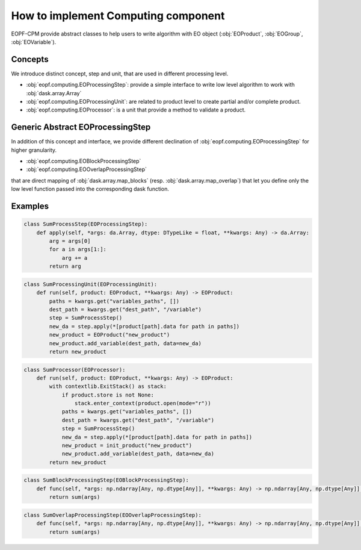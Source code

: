 How to implement Computing component
====================================

EOPF-CPM provide abstract classes to help users to write algorithm with EO object (:obj:`EOProduct`, :obj:`EOGroup`, :obj:`EOVariable`).


Concepts
--------

We introduce distinct concept, step and unit, that are used in different processing level.

* :obj:`eopf.computing.EOProcessingStep`: provide a simple interface to write low level algorithm to work with :obj:`dask.array.Array`
* :obj:`eopf.computing.EOProcessingUnit`: are related to product level to create partial and/or complete product.
* :obj:`eopf.computing.EOProcessor`: is a unit that provide a method to validate a product.


Generic Abstract EOProcessingStep
---------------------------------

In addition of this concept and interface, we provide different declination of :obj:`eopf.computing.EOProcessingStep`
for higher granularity.

* :obj:`eopf.computing.EOBlockProcessingStep`
* :obj:`eopf.computing.EOOverlapProcessingStep`

that are direct mapping of :obj:`dask.array.map_blocks` (resp. :obj:`dask.array.map_overlap`) that let you define only
the low level function passed into the corresponding dask function.


Examples
--------

.. code-block:: python

    class SumProcessStep(EOProcessingStep):
        def apply(self, *args: da.Array, dtype: DTypeLike = float, **kwargs: Any) -> da.Array:
            arg = args[0]
            for a in args[1:]:
                arg += a
            return arg

.. code-block:: python

    class SumProcessingUnit(EOProcessingUnit):
        def run(self, product: EOProduct, **kwargs: Any) -> EOProduct:
            paths = kwargs.get("variables_paths", [])
            dest_path = kwargs.get("dest_path", "/variable")
            step = SumProcessStep()
            new_da = step.apply(*[product[path].data for path in paths])
            new_product = EOProduct("new_product")
            new_product.add_variable(dest_path, data=new_da)
            return new_product

.. code-block:: python

    class SumProcessor(EOProcessor):
        def run(self, product: EOProduct, **kwargs: Any) -> EOProduct:
            with contextlib.ExitStack() as stack:
                if product.store is not None:
                    stack.enter_context(product.open(mode="r"))
                paths = kwargs.get("variables_paths", [])
                dest_path = kwargs.get("dest_path", "/variable")
                step = SumProcessStep()
                new_da = step.apply(*[product[path].data for path in paths])
                new_product = init_product("new_product")
                new_product.add_variable(dest_path, data=new_da)
            return new_product

.. code-block:: python

    class SumBlockProcessingStep(EOBlockProcessingStep):
        def func(self, *args: np.ndarray[Any, np.dtype[Any]], **kwargs: Any) -> np.ndarray[Any, np.dtype[Any]]:
            return sum(args)

.. code-block:: python

    class SumOverlapProcessingStep(EOOverlapProcessingStep):
        def func(self, *args: np.ndarray[Any, np.dtype[Any]], **kwargs: Any) -> np.ndarray[Any, np.dtype[Any]]:
            return sum(args)

